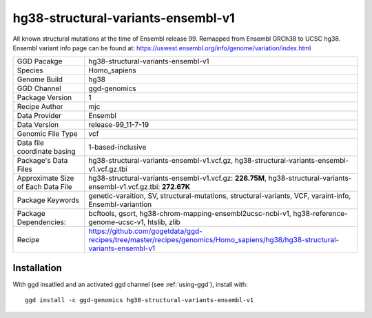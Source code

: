 .. _`hg38-structural-variants-ensembl-v1`:

hg38-structural-variants-ensembl-v1
===================================

|downloads|

All known structural mutations at the time of Ensembl release 99. Remapped from Ensembl GRCh38 to UCSC hg38. Ensembl variant info page can be found at: https://uswest.ensembl.org/info/genome/variation/index.html

================================== ====================================
GGD Pacakge                        hg38-structural-variants-ensembl-v1 
Species                            Homo_sapiens
Genome Build                       hg38
GGD Channel                        ggd-genomics
Package Version                    1
Recipe Author                      mjc 
Data Provider                      Ensembl
Data Version                       release-99_11-7-19
Genomic File Type                  vcf
Data file coordinate basing        1-based-inclusive
Package's Data Files               hg38-structural-variants-ensembl-v1.vcf.gz, hg38-structural-variants-ensembl-v1.vcf.gz.tbi
Approximate Size of Each Data File hg38-structural-variants-ensembl-v1.vcf.gz: **226.75M**, hg38-structural-variants-ensembl-v1.vcf.gz.tbi: **272.67K**
Package Keywords                   genetic-varaition, SV, structural-mutations, structural-variants, VCF, varaint-info, Ensembl-variantion
Package Dependencies:              bcftools, gsort, hg38-chrom-mapping-ensembl2ucsc-ncbi-v1, hg38-reference-genome-ucsc-v1, htslib, zlib
Recipe                             https://github.com/gogetdata/ggd-recipes/tree/master/recipes/genomics/Homo_sapiens/hg38/hg38-structural-variants-ensembl-v1
================================== ====================================



Installation
------------

.. highlight: bash

With ggd insatlled and an activated ggd channel (see :ref:`using-ggd`), install with::

   ggd install -c ggd-genomics hg38-structural-variants-ensembl-v1

.. |downloads| image:: https://anaconda.org/ggd-genomics/hg38-structural-variants-ensembl-v1/badges/downloads.svg
               :target: https://anaconda.org/ggd-genomics/hg38-structural-variants-ensembl-v1